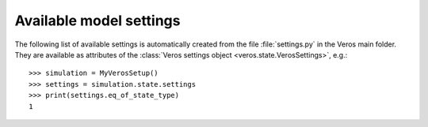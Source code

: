 Available model settings
------------------------

The following list of available settings is automatically created from the file :file:`settings.py` in the Veros main folder.
They are available as attributes of the :class:`Veros settings object <veros.state.VerosSettings>`, e.g.: ::

   >>> simulation = MyVerosSetup()
   >>> settings = simulation.state.settings
   >>> print(settings.eq_of_state_type)
   1

.. exec::
  from veros.settings import SETTINGS
  for key, sett in SETTINGS.items():
      print(".. _setting-{}:".format(key))
      print("")
      print(".. py:attribute:: VerosSettings.{} = {}".format(key, sett.default))
      print("")
      print("   {}".format(sett.description))
      print("")
